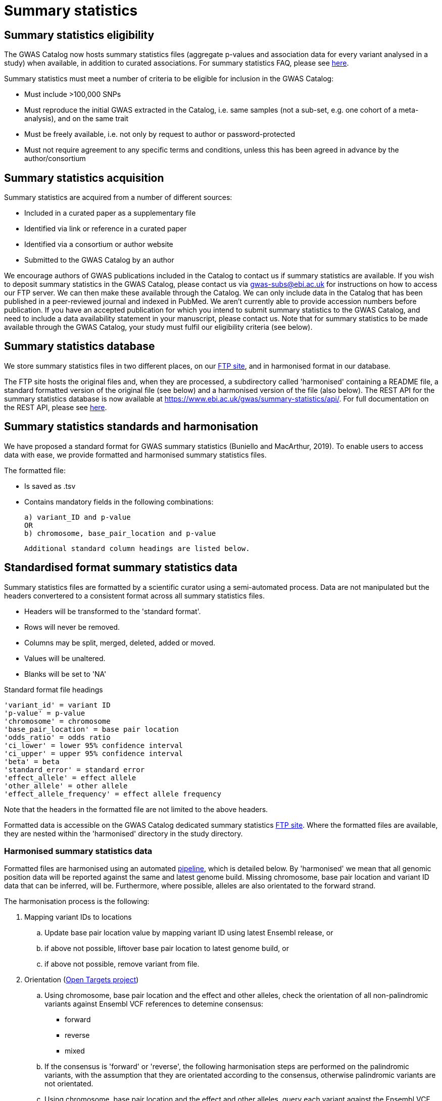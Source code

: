 = Summary statistics

== Summary statistics eligibility

The GWAS Catalog now hosts summary statistics files (aggregate p-values and association data for every variant analysed in a study) when available, in addition to curated associations.
For summary statistics FAQ, please see https://www.ebi.ac.uk/gwas/docs/faq[here].

Summary statistics must meet a number of criteria to be eligible for inclusion in the GWAS Catalog:

* Must include >100,000 SNPs
* Must reproduce the initial GWAS extracted in the Catalog, i.e. same samples (not a sub-set, e.g. one cohort of a meta-analysis), and on the same trait
* Must be freely available, i.e. not only by request to author or password-protected
* Must not require agreement to any specific terms and conditions, unless this has been agreed in advance by the author/consortium


== Summary statistics acquisition

Summary statistics are acquired from a number of different sources:

* Included in a curated paper as a supplementary file
* Identified via link or reference in a curated paper
* Identified via a consortium or author website
* Submitted to the GWAS Catalog by an author

We encourage authors of GWAS publications included in the Catalog to contact us if summary statistics are available.
If you wish to deposit summary statistics in the GWAS Catalog, please contact us via gwas-subs@ebi.ac.uk for instructions on how to access our FTP server. We can then make these available through the Catalog.
We can only include data in the Catalog that has been published in a peer-reviewed journal and indexed in PubMed. We aren’t currently able to provide accession numbers before publication. If you have an accepted publication for which you intend to submit summary statistics to the GWAS Catalog, and need to include a data availability statement in your manuscript, please contact us.
Note that for summary statistics to be made available through the GWAS Catalog, your study must fulfil our eligibility criteria (see below).

== Summary statistics database

We store summary statistics files in two different places, on our ftp://ftp.ebi.ac.uk/pub/databases/gwas/summary_statistics/[FTP site], and in harmonised format in our database.

The FTP site hosts the original files and, when they are processed, a subdirectory called 'harmonised' containing a README file, a standard formatted version of the original file (see below) and a harmonised version of the file (also below). The REST API for the summary statistics database is now available at https://www.ebi.ac.uk/gwas/summary-statistics/api/.
For full documentation on the REST API, please see https://www.ebi.ac.uk/gwas/summary-statistics/docs/[here].

== Summary statistics standards and harmonisation

We have proposed a standard format for GWAS summary statistics (Buniello and MacArthur, 2019). 
To enable users to access data with ease, we provide formatted and harmonised summary statistics files.

The formatted file:

- Is saved as .tsv
- Contains mandatory fields in the following combinations: 

  a) variant_ID and p-value
  OR
  b) chromosome, base_pair_location and p-value
  
  Additional standard column headings are listed below.
     
== Standardised format summary statistics data

Summary statistics files are formatted by a scientific curator using a semi-automated process. Data are not manipulated but the headers convertered to a consistent format across all summary statistics files.

- Headers will be transformed to the 'standard format'.

- Rows will never be removed.

- Columns may be split, merged, deleted, added or moved.

- Values will be unaltered.

- Blanks will be set to 'NA'

Standard format file headings

 'variant_id' = variant ID
 'p-value' = p-value
 'chromosome' = chromosome
 'base_pair_location' = base pair location
 'odds_ratio' = odds ratio
 'ci_lower' = lower 95% confidence interval
 'ci_upper' = upper 95% confidence interval
 'beta' = beta
 'standard_error' = standard error
 'effect_allele' = effect allele
 'other_allele' = other allele
 'effect_allele_frequency' = effect allele frequency

Note that the headers in the formatted file are not limited to the above headers.

Formatted data is accessible on the GWAS Catalog dedicated summary statistics link:ftp://ftp.ebi.ac.uk/pub/databases/gwas/summary_statistics/[FTP site]. Where the formatted files are available, they are nested within the 'harmonised' directory in the study directory.


=== Harmonised summary statistics data

Formatted files are harmonised using an automated link:https://github.com/EBISPOT/sum-stats-formatter/tree/master/harmonisation[pipeline], which is detailed below. By 'harmonised' we mean that all genomic position data will be reported against the same and latest genome build. Missing chromosome, base pair location and variant ID data that can be inferred, will be. Furthermore, where possible, alleles are also orientated to the forward strand.

The harmonisation process is the following:

. Mapping variant IDs to locations
.. Update base pair location value by mapping variant ID using latest Ensembl release, or
.. if above not possible, liftover base pair location to latest genome build, or
.. if above not possible, remove variant from file.

. Orientation (link:https://github.com/opentargets/sumstat_harmoniser[Open Targets project])
.. Using chromosome, base pair location and the effect and other alleles, check the orientation of all non-palindromic variants against Ensembl VCF references to detemine consensus:
* forward
* reverse
* mixed
.. If the consensus is 'forward' or 'reverse', the following harmonisation steps are performed on the palindromic variants, with the assumption that they are orientated according to the consensus, otherwise palindromic variants are not orientated.
.. Using chromosome, base pair location and the effect and other alleles, query each variant against the Ensembl VCF reference to harmonise as appropriate by either:
* keeping record as is because:
** it is already correctly orientated
** it cannot be orientated
* orientating to reference strand:
** reverse complement the effect and other alleles
* flipping the effect and other alleles
** because the effect and other alleles are flipped in the reference
** this also means the beta, odds ratio, 95% CI and effect allele frequency are inverted
* a combination of the orientating and flipping the alleles.
.. The result of the orientation is the addition of a set of new fields for each record (see below). A harmonisation code is assigned to each record indicating the harmonisation process that was performed (note that currently any processes involving 'Infer strand' are not being used).

. Filtering and QC
.. Variant ID is set to variant IDs found by step (5).
.. Records without a valid value for variant ID, chromosome, base pair location and p-value are removed.

==== Table of harmonisation codes

[%header, cols="1*>,10"]
|===
|Code
|Description of process

|1
|Palindromic; Infer strand; Forward strand; Alleles correct

|2
|Palindromic; Infer strand; Forward strand; Flipped alleles

|3
|Palindromic; Infer strand; Reverse strand; Alleles correct

|4
|Palindromic; Infer strand; Reverse strand; Flipped alleles

|5
|Palindromic; Assume forward strand; Alleles correct

|6
|Palindromic; Assume forward strand; Flipped alleles

|7
|Palindromic; Assume reverse strand; Alleles correct

|8
|Palindromic; Assume reverse strand; Flipped alleles

|9
|Palindromic; Drop palindromic; Not orientated

|10
|Forward strand; Alleles correct

|11
|Forward strand; Flipped alleles

|12
|Reverse strand; Alleles correct

|13
|Reverse strand; Flipped alleles

|14
|Required fields are not known; Not orientated

|15
|No matching variants in reference VCF; Not orientated

|16
|Multiple matching variants in reference VCF; Not orientated

|17
|Palindromic; Infer strand; EAF or reference VCF AF not known; Not orientated

|18
|Palindromic; Infer strand; EAF < specified minor allele frequency threshold; Not orientated
|===

- Headers will be coerced to the 'harmonised format'.
- Addition harmonised data columns will be added.
- Rows may be removed.
- Variant ID, chromosome and base pair location may change (likely).


Harmonised file headings (not all may be present in file):

    'variant_id' = variant ID
    'p-value' = p-value
    'chromosome' = chromosome
    'base_pair_location' = base pair location
    'odds_ratio' = odds ratio
    'ci_lower' = lower 95% confidence interval
    'ci_upper' = upper 95% confidence interval
    'beta' = beta
    'standard_error' = standard error
    'effect_allele' = effect allele
    'other_allele' = other allele
    'effect_allele_frequency' = effect allele frequency
    'hm_variant_id' = harmonised variant ID
    'hm_odds_ratio' = harmonised odds ratio
    'hm_ci_lower' = harmonised lower 95% confidence interval
    'hm_ci_upper' =  harmonised lower 95% confidence interval
    'hm_beta' = harmonised beta
    'hm_effect_allele' = harmonised effect allele
    'hm_other_allele' = harmonised other allele
    'hm_effect_allele_frequency' = harmonised effect allele frequency
    'hm_code = harmonisation code (to lookup in 'Harmonisation Code Table')

Headings prefixed with 'hm_' are the output from the orientation (step 2) in the harmonisation process (see above). With the exception of 'hm_code', these will take the value of 'NA' where it was not possible to orientate the allele. In this situation, the data are still harmonised according to definition given above, but the orientation was not possible.

There may be differences between the data available on the FTP site compared to the database where number rounding has taken place. In the database, chromosome values of 'X', 'Y' and 'MT' will appear as 23, 24 and 25, respectively.

